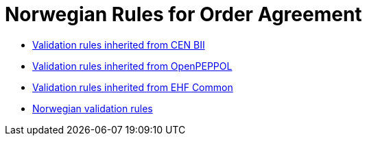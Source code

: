 = Norwegian Rules for Order Agreement

// * link:../../../rules/t110-basic/[Basic syntax rules]
* link:../../../rules/t110-bii/[Validation rules inherited from CEN BII]
* link:../../../rules/t110-openpeppol/[Validation rules inherited from OpenPEPPOL]
* link:../../../rules/ehf-common/[Validation rules inherited from EHF Common]
* link:../../../rules/t110-nogov/[Norwegian validation rules]
